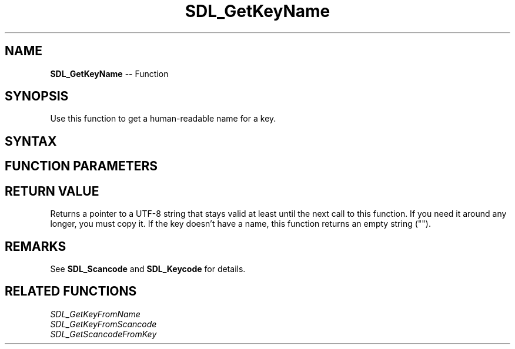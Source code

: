 .TH SDL_GetKeyName 3 "2018.10.07" "https://github.com/haxpor/sdl2-manpage" "SDL2"
.SH NAME
\fBSDL_GetKeyName\fR -- Function

.SH SYNOPSIS
Use this function to get a human-readable name for a key.

.SH SYNTAX
.TS
tab(:) allbox;
a.
T{
.nf
const char* SDL_GetKeyName(SDL_Keycode key)
.fi
T}
.TE

.SH FUNCTION PARAMETERS
.TS
tab(:) allbox;
ab l.
key:T{
the desired \fBSDL_Keycode\fR to query
T}
.TE

.SH RETURN VALUE
Returns a pointer to a UTF-8 string that stays valid at least until the next call to this function. If you need it around any longer, you must copy it. If the key doesn't have a name, this function returns an empty string ("").

.SH REMARKS
See \fBSDL_Scancode\fR and \fBSDL_Keycode\fR for details.

.SH RELATED FUNCTIONS
\fISDL_GetKeyFromName
.br
\fISDL_GetKeyFromScancode
.br
\fISDL_GetScancodeFromKey
